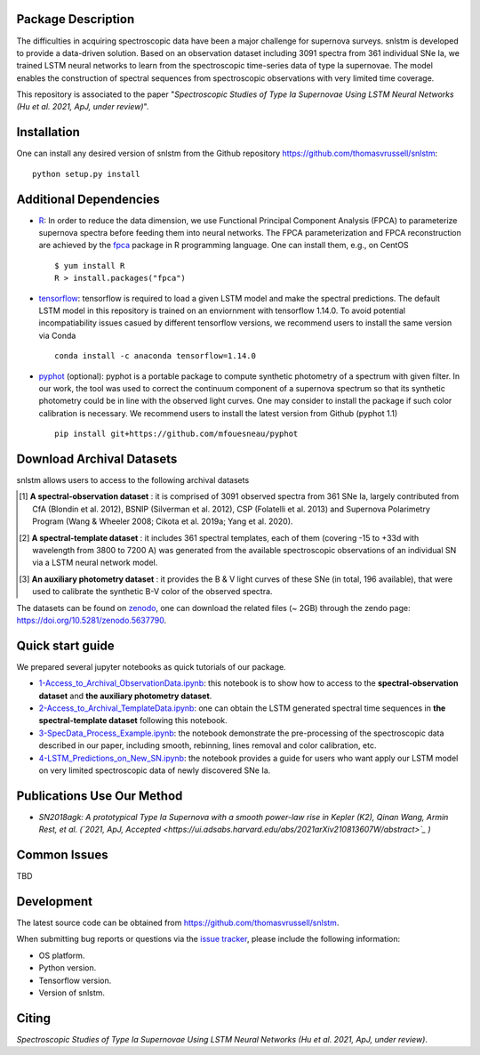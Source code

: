 Package Description
-------------------

The difficulties in acquiring spectroscopic data have been a major challenge for supernova surveys. snlstm is developed to provide a data-driven solution. Based on an observation dataset including 3091 spectra from 361 individual SNe Ia, we trained LSTM neural networks to learn from the spectroscopic time-series data of type Ia supernovae. The model enables the construction of spectral sequences from spectroscopic observations with very limited time coverage. 

This repository is associated to the paper "*Spectroscopic Studies of Type Ia Supernovae Using LSTM Neural Networks (Hu et al. 2021, ApJ, under review)*".

.. image:: https://zenodo.org/badge/doi/10.5281/zenodo.5637790.svg
    :target: https://doi.org/10.5281/zenodo.5637790
    :alt: archival-database-v1.1
.. image:: https://img.shields.io/badge/License-MIT-red.svg
    :target: https://opensource.org/licenses/MIT
.. image:: https://img.shields.io/badge/python-3.7-green.svg
    :target: https://www.python.org/downloads/release/python-370/

Installation
-----------
One can install any desired version of snlstm from the Github repository `<https://github.com/thomasvrussell/snlstm>`_: ::

    python setup.py install

Additional Dependencies
-----------

- `R <https://www.r-project.org>`_: In order to reduce the data dimension, we use Functional Principal Component Analysis (FPCA) to parameterize supernova spectra before feeding them into neural networks. The FPCA parameterization and FPCA reconstruction are achieved by the `fpca <https://CRAN.R-project.org/package=fpca>`_ package in R programming language. One can install them, e.g., on CentOS ::

    $ yum install R
    R > install.packages("fpca")

- `tensorflow <https://github.com/tensorflow/tensorflow>`_: tensorflow is required to load a given LSTM model and make the spectral predictions. The default LSTM model in this repository is trained on an enviornment with tensorflow 1.14.0. To avoid potential incompatiability issues casued by different tensorflow versions, we recommend users to install the same version via Conda ::

    conda install -c anaconda tensorflow=1.14.0

- `pyphot <https://github.com/mfouesneau/pyphot>`_ (optional): pyphot is a portable package to compute synthetic photometry of a spectrum with given filter. In our work, the tool was used to correct the continuum component of a supernova spectrum so that its synthetic photometry could be in line with the observed light curves. One may consider to install the package if such color calibration is necessary. We recommend users to install the latest version from Github (pyphot 1.1) ::

    pip install git+https://github.com/mfouesneau/pyphot

Download Archival Datasets
-----------

snlstm allows users to access to the following archival datasets 

.. [#] **A spectral-observation dataset** : it is comprised of 3091 observed spectra from 361 SNe Ia, largely contributed from CfA (Blondin et al. 2012), BSNIP (Silverman et al. 2012), CSP (Folatelli et al. 2013) and Supernova Polarimetry Program (Wang & Wheeler 2008; Cikota et al. 2019a; Yang et al. 2020).

.. [#] **A spectral-template dataset** : it includes 361 spectral templates, each of them (covering -15 to +33d with wavelength from 3800 to 7200 A) was generated from the available spectroscopic observations of an individual SN via a LSTM neural network model.

.. [#] **An auxiliary photometry dataset** : it provides the B & V light curves of these SNe (in total, 196 available), that were used to calibrate the synthetic B-V color of the observed spectra.

The datasets can be found on `zenodo <https://zenodo.org>`_, one can download the related files (~ 2GB) through the zendo page: `<https://doi.org/10.5281/zenodo.5637790>`_.

Quick start guide
-----------

We prepared several jupyter notebooks as quick tutorials of our package.

- `1-Access_to_Archival_ObservationData.ipynb </snlstm/notebooks/1-Access_to_Archival_ObservationData.ipynb>`_: this notebook is to show how to access to the **spectral-observation dataset** and **the auxiliary photometry dataset**.  

- `2-Access_to_Archival_TemplateData.ipynb </snlstm/notebooks/2-Access_to_Archival_TemplateData.ipynb>`_: one can obtain the LSTM generated spectral time sequences in **the spectral-template dataset** following this notebook.

- `3-SpecData_Process_Example.ipynb </snlstm/notebooks/3-SpecData_Process_Example.ipynb>`_: the notebook demonstrate the pre-processing of the spectroscopic data described in our paper, including smooth, rebinning, lines removal and color calibration, etc.

- `4-LSTM_Predictions_on_New_SN.ipynb </snlstm/notebooks/4-LSTM_Predictions_on_New_SN.ipynb>`_: the notebook provides a guide for users who want apply our LSTM model on very limited spectroscopic data of newly discovered SNe Ia. 

Publications Use Our Method
-----------

- *SN2018agk: A prototypical Type Ia Supernova with a smooth power-law rise in Kepler (K2), Qinan Wang, Armin Rest, et al. (`2021, ApJ, Accepted <https://ui.adsabs.harvard.edu/abs/2021arXiv210813607W/abstract>`_ )*

Common Issues
-----------

TBD

Development
-----------
The latest source code can be obtained from
`<https://github.com/thomasvrussell/snlstm>`_.

When submitting bug reports or questions via the `issue tracker 
<https://github.com/thomasvrussell/snlstm/issues>`_, please include the following 
information:

- OS platform.
- Python version.
- Tensorflow version.
- Version of snlstm.

Citing
------

*Spectroscopic Studies of Type Ia Supernovae Using LSTM Neural Networks (Hu et al. 2021, ApJ, under review)*.
